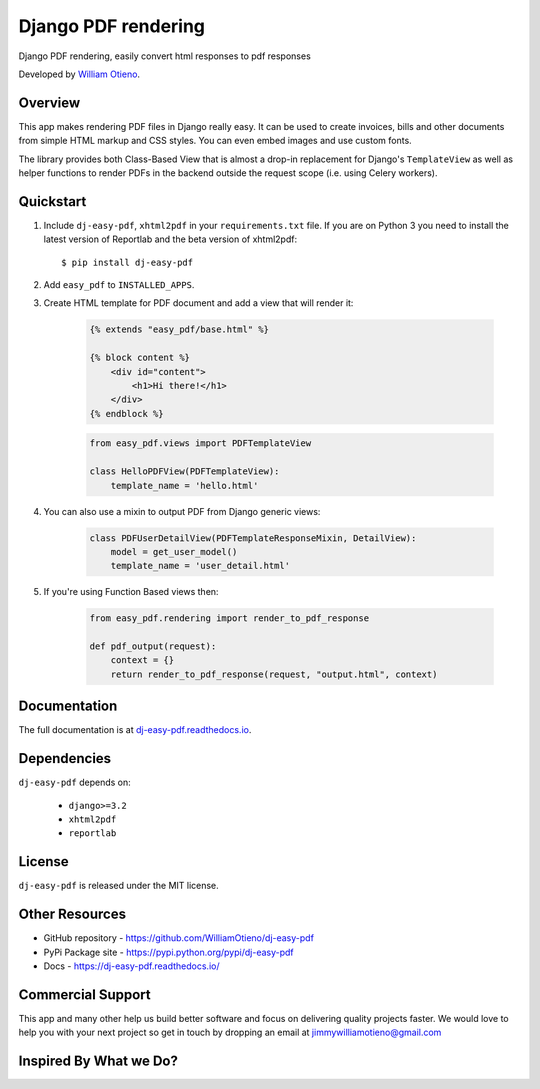 Django PDF rendering
====================

Django PDF rendering, easily convert html responses to pdf responses

.. image:: https://img.shields.io/pypi/v/dj-easy-pdf.svg
    :target: https://pypi.python.org/pypi/dj-easy-pdf/
    :alt: Latest Version
.. image:: https://img.shields.io/badge/wheel-yes-green.svg
    :target: https://pypi.python.org/pypi/dj-easy-pdf/
    :alt: Wheel
.. image:: https://img.shields.io/pypi/l/dj-easy-pdf.svg
    :target: https://pypi.python.org/pypi/dj-easy-pdf/
    :alt: License

Developed by `William Otieno <https://github.com/WilliamOtieno/>`_.


Overview
--------

This app makes rendering PDF files in Django really easy.
It can be used to create invoices, bills and other documents
from simple HTML markup and CSS styles. You can even embed images
and use custom fonts.

The library provides both Class-Based View that is almost a drop-in
replacement for Django's ``TemplateView`` as well as helper functions
to render PDFs in the backend outside the request scope
(i.e. using Celery workers).


Quickstart
----------

1. Include ``dj-easy-pdf``, ``xhtml2pdf`` in your ``requirements.txt`` file.
   If you are on Python 3 you need to install the latest version of Reportlab and the beta version of xhtml2pdf::

    $ pip install dj-easy-pdf

2. Add ``easy_pdf`` to ``INSTALLED_APPS``.

3. Create HTML template for PDF document and add a view that will render it:

    .. code-block:: css+django

        {% extends "easy_pdf/base.html" %}

        {% block content %}
            <div id="content">
                <h1>Hi there!</h1>
            </div>
        {% endblock %}

    .. code-block:: python

        from easy_pdf.views import PDFTemplateView

        class HelloPDFView(PDFTemplateView):
            template_name = 'hello.html'

4. You can also use a mixin to output PDF from Django generic views:

    .. code-block:: python

        class PDFUserDetailView(PDFTemplateResponseMixin, DetailView):
            model = get_user_model()
            template_name = 'user_detail.html'

5. If you're using Function Based views then:

    .. code-block:: python
    
        from easy_pdf.rendering import render_to_pdf_response
        
        def pdf_output(request):
            context = {}
            return render_to_pdf_response(request, "output.html", context)

Documentation
-------------

The full documentation is at `dj-easy-pdf.readthedocs.io <https://dj-easy-pdf.readthedocs.io/>`_.


Dependencies
------------

``dj-easy-pdf`` depends on:

    - ``django>=3.2``
    - ``xhtml2pdf``
    - ``reportlab``


License
-------

``dj-easy-pdf`` is released under the MIT license.


Other Resources
---------------

- GitHub repository - https://github.com/WilliamOtieno/dj-easy-pdf
- PyPi Package site - https://pypi.python.org/pypi/dj-easy-pdf
- Docs - https://dj-easy-pdf.readthedocs.io/


Commercial Support
------------------

This app and many other help us build better software
and focus on delivering quality projects faster.
We would love to help you with your next project so get in touch
by dropping an email at jimmywilliamotieno@gmail.com

Inspired By What we Do?
----------------------
.. image:: https://cdn.buymeacoffee.com/buttons/default-red.png
    :target: https://flutterwave.com/donate/bcclojijawho
    :alt: Donate
